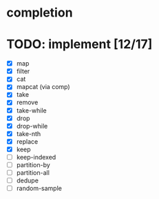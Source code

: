 * completion
* TODO: implement [12/17]
- [X] map
- [X] filter
- [X] cat
- [X] mapcat (via comp)
- [X] take
- [X] remove
- [X] take-while
- [X] drop
- [X] drop-while
- [X] take-nth
- [X] replace
- [X] keep
- [ ] keep-indexed
- [ ] partition-by
- [ ] partition-all
- [ ] dedupe
- [ ] random-sample
